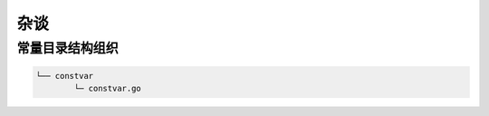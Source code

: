 杂谈
====

常量目录结构组织
------------------

.. code-block:: bash

   └── constvar
           └─ constvar.go
